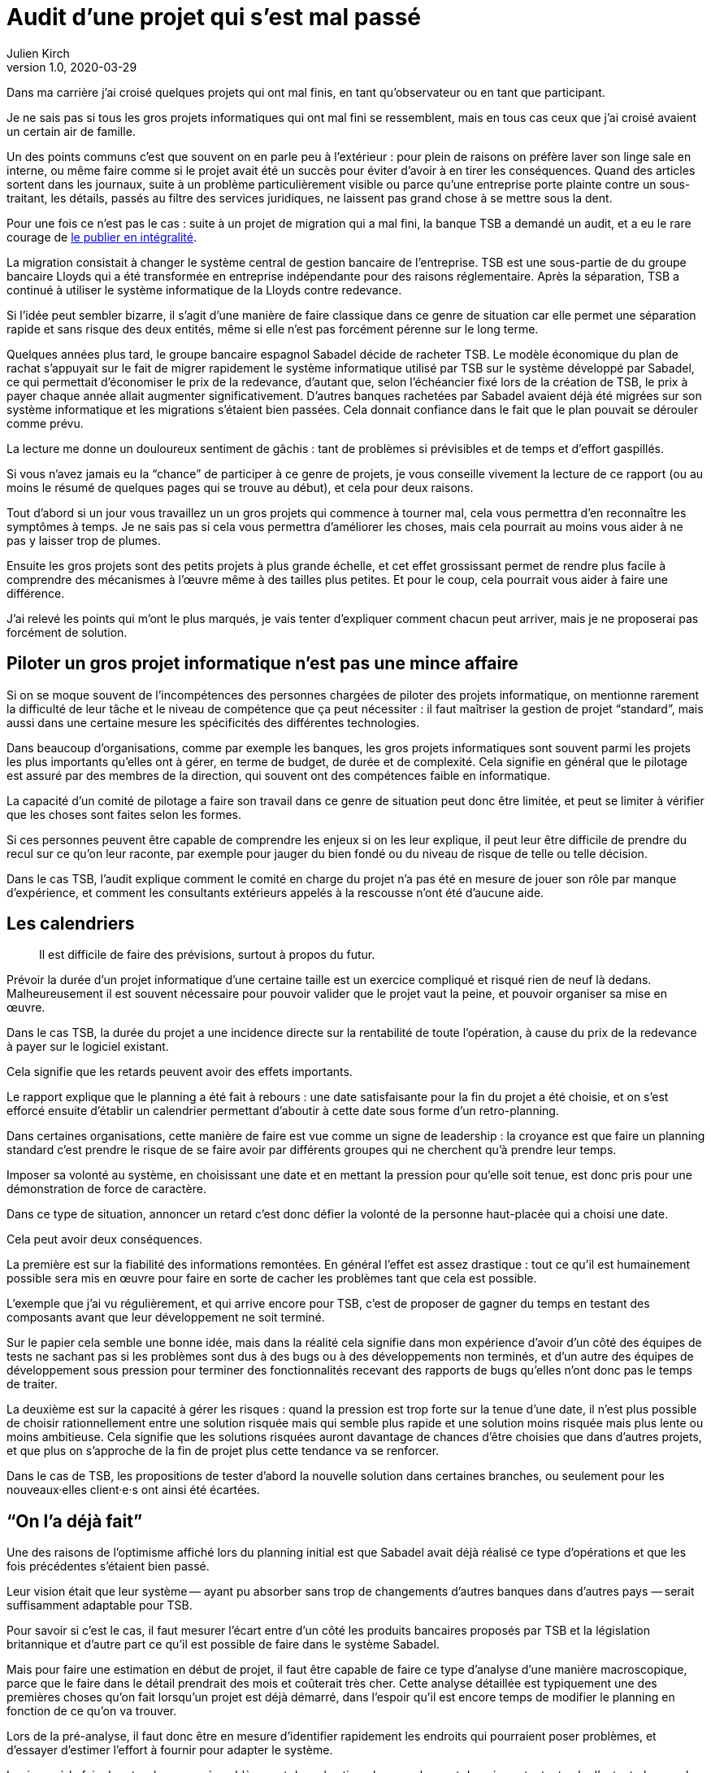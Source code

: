 = Audit d'une projet qui s'est mal passé
Julien Kirch
v1.0, 2020-03-29
:article_lang: fr
:article_image: disaster-girl.jpg
:article_description: Essayer d'apprendre des erreurs des autres

Dans ma carrière j'ai croisé quelques projets qui ont mal finis, en tant qu'observateur ou en tant que participant.

Je ne sais pas si tous les gros projets informatiques qui ont mal fini se ressemblent,
mais en tous cas ceux que j'ai croisé avaient un certain air de famille.

Un des points communs c'est que souvent on en parle peu à l'extérieur{nbsp}: pour plein de raisons on préfère laver son linge sale en interne, ou même faire comme si le projet avait été un succès pour éviter d'avoir à en tirer les conséquences.
Quand des articles sortent dans les journaux, suite à un problème particulièrement visible ou parce qu'une entreprise porte plainte contre un sous-traitant, les détails, passés au filtre des services juridiques, ne laissent pas grand chose à se mettre sous la dent.

Pour une fois ce n'est pas le cas{nbsp}: suite à un projet de migration qui a mal fini, la banque TSB a demandé un audit, et a eu le rare courage de link:https://www.tsb.co.uk/news-releases/slaughter-and-may/slaughter-and-may-report.pdf[le publier en intégralité].

La migration consistait à changer le système central de gestion bancaire de l'entreprise.
TSB est une sous-partie de du groupe bancaire Lloyds qui a été transformée en entreprise indépendante pour des raisons réglementaire.
Après la séparation, TSB a continué à utiliser le système informatique de la Lloyds contre redevance.

Si l'idée peut sembler bizarre, il s'agit d'une manière de faire classique dans ce genre de situation car elle permet une séparation rapide et sans risque des deux entités, même si elle n'est pas forcément pérenne sur le long terme.

Quelques années plus tard, le groupe bancaire espagnol Sabadel décide de racheter TSB.
Le modèle économique du plan de rachat s'appuyait sur le fait de migrer rapidement le système informatique utilisé par TSB sur le système développé par Sabadel, ce qui permettait d'économiser le prix de la redevance, d'autant que, selon l'échéancier fixé lors de la création de TSB, le prix à payer chaque année allait augmenter significativement.
D'autres banques rachetées par Sabadel avaient déjà été migrées sur son système informatique et les migrations s'étaient bien passées. Cela donnait confiance dans le fait que le plan pouvait se dérouler comme prévu.

La lecture me donne un douloureux sentiment de gâchis{nbsp}: tant de problèmes si prévisibles et de temps et d'effort gaspillés.

Si vous n'avez jamais eu la "`chance`" de participer à ce genre de projets, je vous conseille vivement la lecture de ce rapport (ou au moins le résumé de quelques pages qui se trouve au début), et cela pour deux raisons.

Tout d'abord si un jour vous travaillez un un gros projets qui commence à tourner mal, cela vous permettra d'en reconnaître les symptômes à temps.
Je ne sais pas si cela vous permettra d'améliorer les choses, mais cela pourrait au moins vous aider à ne pas y laisser trop de plumes.

Ensuite les gros projets sont des petits projets à plus grande échelle, et cet effet grossissant permet de rendre plus facile à comprendre des mécanismes à l'œuvre même à des tailles plus petites.
Et pour le coup, cela pourrait vous aider à faire une différence.

J'ai relevé les points qui m'ont le plus marqués, je vais tenter d'expliquer comment chacun peut arriver, mais je ne proposerai pas forcément de solution.

== Piloter un gros projet informatique n'est pas une mince affaire

Si on se moque souvent de l'incompétences des personnes chargées de piloter des projets informatique, on mentionne rarement la difficulté de leur tâche et le niveau de compétence que ça peut nécessiter{nbsp}: il faut maîtriser la gestion de projet "`standard`", mais aussi dans une certaine mesure les spécificités des différentes technologies.

Dans beaucoup d'organisations, comme par exemple les banques, les gros projets informatiques sont souvent parmi les projets les plus importants qu'elles ont à gérer, en terme de budget, de durée et de complexité.
Cela signifie en général que le pilotage est assuré par des membres de la direction, qui souvent ont des compétences faible en informatique.

La capacité d'un comité de pilotage a faire son travail dans ce genre de situation peut donc être limitée, et peut se limiter à vérifier que les choses sont faites selon les formes.

Si ces personnes peuvent être capable de comprendre les enjeux si on les leur explique, il peut leur être difficile de prendre du recul sur ce qu'on leur raconte, par exemple pour jauger du bien fondé ou du niveau de risque de telle ou telle décision.

Dans le cas TSB, l'audit explique comment le comité en charge du projet n'a pas été en mesure de jouer son rôle par manque d'expérience, et comment les consultants extérieurs appelés à la rescousse n'ont été d'aucune aide.

== Les calendriers

[quote]
____
Il est difficile de faire des prévisions, surtout à propos du futur.
____

Prévoir la durée d'un projet informatique d'une certaine taille est un exercice compliqué et risqué rien de neuf là dedans.
Malheureusement il est souvent nécessaire pour pouvoir valider que le projet vaut la peine, et pouvoir organiser sa mise en œuvre.

Dans le cas TSB, la durée du projet a une incidence directe sur la rentabilité de toute l'opération, à cause du prix de la redevance à payer sur le logiciel existant.

Cela signifie que les retards peuvent avoir des effets importants.

Le rapport explique que le planning a été fait à rebours{nbsp}: une date satisfaisante pour la fin du projet a été choisie, et on s'est efforcé ensuite d'établir un calendrier permettant d'aboutir à cette date sous forme d'un retro-planning.

Dans certaines organisations, cette manière de faire est vue comme un signe de leadership{nbsp}:
la croyance est que faire un planning standard c'est prendre le risque de se faire avoir par différents groupes qui ne cherchent qu'à prendre leur temps.

Imposer sa volonté au système, en choisissant une date et en mettant la pression pour qu'elle soit tenue, est donc pris pour une démonstration de force de caractère.

Dans ce type de situation, annoncer un retard c'est donc défier la volonté de la personne haut-placée qui a choisi une date.

Cela peut avoir deux conséquences.

La première est sur la fiabilité des informations remontées.
En général l'effet est assez drastique{nbsp}: tout ce qu'il est humainement possible sera mis en œuvre pour faire en sorte de cacher les problèmes tant que cela est possible.

L'exemple que j'ai vu régulièrement, et qui arrive encore pour TSB, c'est de proposer de gagner du temps en testant des composants avant que leur développement ne soit terminé.

Sur le papier cela semble une bonne idée, mais dans la réalité cela signifie dans mon expérience d'avoir d'un côté des équipes de tests ne sachant pas si les problèmes sont dus à des bugs ou à des développements non terminés, et d'un autre des équipes de développement sous pression pour terminer des fonctionnalités recevant des rapports de bugs qu'elles n'ont donc pas le temps de traiter.

La deuxième est sur la capacité à gérer les risques{nbsp}: quand la pression est trop forte sur la tenue d'une date, il n'est plus possible de choisir rationnellement entre une solution risquée mais qui semble plus rapide et une solution moins risquée mais plus lente ou moins ambitieuse.
Cela signifie que les solutions risquées auront davantage de chances d'être choisies que dans d'autres projets, et que plus on s'approche de la fin de projet plus cette tendance va se renforcer.

Dans le cas de TSB, les propositions de tester d'abord la nouvelle solution dans certaines branches, ou seulement pour les nouveaux·elles client·e·s ont ainsi été écartées.

== "`On l'a déjà fait`"

Une des raisons de l'optimisme affiché lors du planning initial est que Sabadel avait déjà réalisé ce type d'opérations et que les fois précédentes s'étaient bien passé.

Leur vision était que leur système&#8201;—{nbsp}ayant pu absorber sans trop de changements d'autres banques dans d'autres pays{nbsp}—&#8201;serait suffisamment adaptable pour TSB.

Pour savoir si c'est le cas, il faut mesurer l'écart entre d'un côté les produits bancaires proposés par TSB et la législation britannique et d'autre part ce qu'il est possible de faire dans le système Sabadel.

Mais pour faire une estimation en début de projet, il faut être capable de faire ce type d'analyse d'une manière macroscopique, parce que le faire dans le détail prendrait des mois et coûterait très cher.
Cette analyse détaillée est typiquement une des premières choses qu'on fait lorsqu'un projet est déjà démarré, dans l'espoir qu'il est encore temps de modifier le planning en fonction de ce qu'on va trouver.

Lors de la pré-analyse, il faut donc être en mesure d'identifier rapidement les endroits qui pourraient poser problèmes, et d'essayer d'estimer l'effort à fournir pour adapter le système.

Le risque à la fois de rater des zones à problèmes et de mal estimer leur ampleur est donc important, et cela d'autant plus que le système à migrer est complexe.
On est typiquement dans un cas link:https://en.wikipedia.org/wiki/There_are_known_knowns[d'inconnu inconnu], où les personnes peuvent avoir tendance à se concentrer sur les zones déjà identifiées comme à risque, par exemple parce qu'elles ont posé problèmes dans les migration précédentes, tout en ayant tendance à ignorer les risques dans les endroits qui n'ont pas posé de problèmes dans les cas précédents, car les personnes les n'ont pas la connaissance qui leur permettrait de les identifier comme des zones à risque.

Dans le cas de TSB, ce sont a priori les spécificités du marché britannique qui ont été sous-estimées, par conséquent le planning initial n'était pas du tout réaliste.

Revenir en arrière sur le planning une fois le projet démarré par suite des retours de l'analyse détaillée aurait signifié devoir expliquer que le logiciel de gestion de Sabadel n'était pas aussi adaptable que ce qui avait été annoncé, alors même que cette adaptabilité était largement mise en avant dans les plans de développement de l'entreprise.

Comme dans le cas du planning, on retrouve une situation où la capacité du projet à s'adapter en cours de route est sévèrement limité par des contraintes extérieures (la rentabilité de toute l'opération ou l'image de marque de l'entreprise). On se retrouve donc dans une situation où "`ça passe ou ça casse`".

== Les validations

Pour savoir si un système informatique fonctionne, on le soumet généralement à différents types de validations sous forme de tests.

Cela peut être des tests à un niveau fin comme à des niveaux plus élevés, comme par exemple les tests d'intégration qui permettent de valider que différentes briques logicielles sont bien en mesure de fonctionner ensemble comme un tout cohérent.

Tant que ces tests n'ont pas été effectués, on ne sait pas si le système fonctionne ou pas.

Il y a alors deux approches.

La première consiste à vouloir dès que possible lever le doute, et donc à vouloir dès que possible être en mesure d'évaluer le fonctionnement du système.
L'idée est alors d'identifier les parties les plus à risques pour les éprouver, et ainsi pouvoir mesurer au plus juste l'avancement du projet, et donc pouvoir prendre des le plus rapidement possible des mesures correctives.

La seconde est de vouloir lever le doute le plus tard possible.
Cela peut sembler paradoxal, voire même idiot, mais souvenez-vous de ce qui a été dit à propos du planning{nbsp}: tout d'abord pour les personnes appartenant le projet, il est extrêmement important de ne pas remettre en cause le planning officiel pour ne pas se mettre en opposition avec la direction, ensuite le planning ne sera changé que lorsqu'il n'est plus tenable de faire autrement.

Connaître rapidement l'état réel du système, cela fait donc porter un risque pour les personnes dans la confidence tout en ayant de grandes chances de ne servir à rien pour le projet.

Dans cette situation il est donc rationnel de vouloir le plus longtemps piloter le projet à partir d'un avancement théorique, plutôt que de se confronter à la réalité.

Dans le cas de TSB, les tests d'intégrations entre composants ont été planifiés à la fin du projet, et ont révélés de nombreux problèmes.
Les résoudre a été compliqué car les équipes en charge des différentes briques ont dépensé beaucoup de temps et d'énergie pour démontrer que le problème ne venait pas de chez elles pour ne pas être blâmées, ce qui a retardé d'autant les corrections

== Fournisseur interne

Le dernier problème d'importance est celle de la gestion d'un fournisseur interne.

Un fournisseur interne dans une entreprise c'est le fait de traiter une partie de l'organisation un peu comme s'il s'agissait d'un fournisseur extérieur, en établissant des échanges du type client - fournisseur plus ou moins formalisés.

Lorsque le fournisseur est un centre de coût, cela peut permettre en théorie de mieux mesurer le prix payé pour le service, par exemple en faisant de la facturation interne.
Cela signifie aussi dans mon expérience donner aux équipes clientes la légitimité de mettre la pression sur l'équipe fournisseuse pour essayer d'en avoir "`pour son argent`", sans penser à l'équilibre global de l'entreprise.

Et, comme dans le cas de TSB, cela signifie que quand les choses tournent mal on peut se retrouver dans des situations très difficiles à gérer où chaque camp se retranche derrière son rôle officiel (client ou fournisseur) pour ne pas avoir à coopérer, mais sans qu'on dispose des outils qui permettent de trancher ce type de problème dans les cas où il s'agit réellement d'un client et d'un fournisseur, par exemple de "`vrais`" contrats ayant valeur légales, des indemnités{nbsp}…

On a donc alors les inconvénient des deux systèmes (internet et externe) sans les avantages d'aucun des deux.

== Conclusion

Comme l'a dit très justement link:https://twitter.com/uucidl[Nicolas]{nbsp}: "`le truc qui me déprime c'est de penser a tous les gens qui savaient mais n'ont pas pu agir`".

Car ces gros projets ont beau dysfonctionner du sol au plafond, cela n'empêche pas que des personnes de bonnes volontés prennent sur elles d'essayer de sauver les meubles, parfois au détriment de leur santé.
De ces personnes là l'audit ne parle pas.

J'espère que la lecture de cet article vous évitera de vous retrouver dans cette posture sans l'avoir choisi, voire qu'il vous aidera à faire une différence.